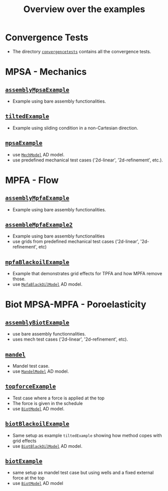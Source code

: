 #+TITLE: Overview over the examples
#+OPTIONS: toc:nil

* Convergence Tests
  - The directory [[file:convergencetests.m][~convergencetests~]] contains all the convergence tests.
   
* MPSA - Mechanics
** [[file:assemblyBiotExample.m][~assemblyMpsaExample~]]
   - Example using bare assembly functionalities.
** [[file:tiltedExample.m][~tiltedExample~]]
   - Example using sliding condition in a non-Cartesian direction.
** [[file:mpsaExample.m][~mpsaExample~]]
   - use [[file:../models/MechModel.m][~MechModel~]] AD model.
   - use predefined mechanical test cases ('2d-linear', '2d-refinement', etc.).

* MPFA - Flow
** [[file:assemblyMpfaExample.m][~assemblyMpfaExample~]]
   - Example using bare assembly functionalities.
** [[file:assembleMpfaExample2.m][~assembleMpfaExample2~]]
   - Example using bare assembly functionalities
   - use grids from predefined mechanical test cases ('2d-linear', '2d-refinement', etc)
** [[file:mpfaBlackoilExample.m][~mpfaBlackoilExample~]]
   - Example that demonstrates grid effects for TPFA and how MPFA remove those.
   - use [[file:../models/MpfaBlackOilModel.m][~MpfaBlackOilModel~]] AD model.
     
* Biot MPSA-MPFA - Poroelasticity
** [[file:assemblyBiotExample.m][~assemblyBiotExample~]]
   - use bare assembly functionnalities.
   - uses mech test cases ('2d-linear', '2d-refinement', etc).
** [[file:mandel.m][~mandel~]]
   - Mandel test case.
   - use [[file:~/Matlab/Projects/project-mpsaw/models/MandelModel.m][~MandelModel~]] AD model.
** [[file:topforceExample.m][~topforceExample~]]
   - Test case where a force is applied at the top
   - The force is given in the schedule
   - use [[file:../models/BiotModel.m][~BiotModel~]] AD model.
** [[file:biotBlackoilExample.m][~biotBlackoilExample~]]
   - Same setup as example ~tiltedExample~ showing how method copes with grid effects
   - use [[file:../models/BiotBlackOilModel.m][~BiotBlackOilModel~]] AD model.
** [[file:biotExample.m][~biotExample~]]
   - same setup as mandel test case but using wells and a fixed external force at the top
   - use [[file:../models/BiotModel.m][~BiotModel~]] AD model

